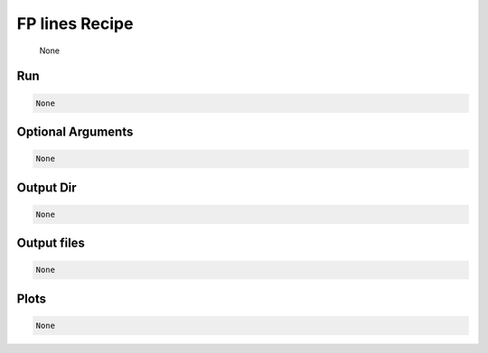 .. _tools_spirou_fplines:

******************************************
FP lines Recipe
******************************************

    None

===========================================
Run
===========================================

.. code-block:: bash

    None


===========================================
Optional Arguments
===========================================

.. code-block:: bash

    None


===========================================
Output Dir
===========================================

.. code-block:: bash

    None


===========================================
Output files
===========================================

.. code-block:: bash

    None

===========================================
Plots
===========================================

.. code-block:: bash

    None
